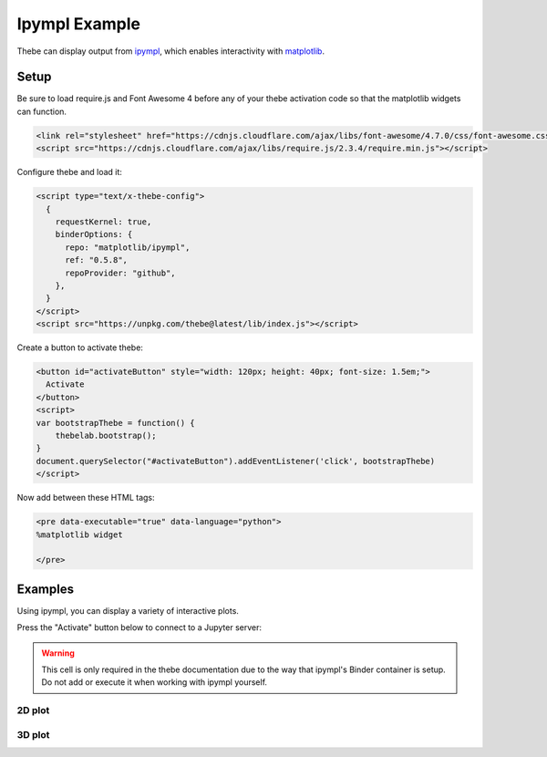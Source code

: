 ==============
Ipympl Example
==============

Thebe can display output from ipympl_, which enables interactivity with matplotlib_.

.. _ipympl: https://github.com/matplotlib/ipympl 
.. _matplotlib: https://matplotlib.org/ 

Setup
=====

Be sure to load require.js and Font Awesome 4 before any of your thebe activation code so that the
matplotlib widgets can function. 

.. code-block:: html

   <link rel="stylesheet" href="https://cdnjs.cloudflare.com/ajax/libs/font-awesome/4.7.0/css/font-awesome.css" integrity="sha512-5A8nwdMOWrSz20fDsjczgUidUBR8liPYU+WymTZP1lmY9G6Oc7HlZv156XqnsgNUzTyMefFTcsFH/tnJE/+xBg==" crossorigin="anonymous" />
   <script src="https://cdnjs.cloudflare.com/ajax/libs/require.js/2.3.4/require.min.js"></script>


Configure thebe and load it:

.. code-block:: html

   <script type="text/x-thebe-config">
     {
       requestKernel: true,
       binderOptions: {
         repo: "matplotlib/ipympl",
         ref: "0.5.8",
         repoProvider: "github",
       },
     }
   </script>
   <script src="https://unpkg.com/thebe@latest/lib/index.js"></script>

Create a button to activate thebe:

.. code-block:: html

   <button id="activateButton" style="width: 120px; height: 40px; font-size: 1.5em;">
     Activate
   </button>
   <script>
   var bootstrapThebe = function() {
       thebelab.bootstrap();
   }
   document.querySelector("#activateButton").addEventListener('click', bootstrapThebe)
   </script>

Now add  between these HTML tags:

.. code-block:: html

   <pre data-executable="true" data-language="python">
   %matplotlib widget

   </pre>

Examples
========

Using ipympl, you can display a variety of interactive plots.

Press the "Activate" button below to connect to a Jupyter server:

.. raw:: html

   <link rel="stylesheet" href="https://cdnjs.cloudflare.com/ajax/libs/font-awesome/4.7.0/css/font-awesome.css" integrity="sha512-5A8nwdMOWrSz20fDsjczgUidUBR8liPYU+WymTZP1lmY9G6Oc7HlZv156XqnsgNUzTyMefFTcsFH/tnJE/+xBg==" crossorigin="anonymous" />
   <script src="https://cdnjs.cloudflare.com/ajax/libs/require.js/2.3.4/require.min.js"></script>

   <button id="activateButton" style="width: 120px; height: 40px; font-size: 1.5em;">
     Activate
   </button>
   <script>
   var bootstrapThebe = function() {
       thebelab.bootstrap();
   }
   document.querySelector("#activateButton").addEventListener('click', bootstrapThebe)
   </script>

.. raw:: html

   <script type="text/x-thebe-config">
     {
       requestKernel: true,
       binderOptions: {
         repo: "matplotlib/ipympl",
         ref: "0.5.8",
         repoProvider: "github",
       },
     }
   </script>
   <script src="https://unpkg.com/thebe@latest/lib/index.js"></script>


.. warning:: This cell is only required in the thebe documentation due to the way that ipympl's Binder container is setup. Do not add or execute it when working with ipympl yourself.

.. raw:: html

   <pre data-executable="true" data-language="python">
   rm -r ipympl
   </pre>

2D plot
-------

.. raw:: html

   <pre data-executable="true" data-language="python">
   %matplotlib widget

   import matplotlib.pyplot as plt
   
   fig, ax = plt.subplots()
   fig.canvas.layout.width = '7in'
   fig.canvas.layout.height= '5in'
   ax.plot([1,2,3], [4,5,3])
   </pre>

3D plot
-------

.. raw:: html

  <pre data-executable="true" data-language="python">
  %matplotlib widget
  
  from mpl_toolkits.mplot3d import axes3d
  
  fig = plt.figure()
  ax = fig.add_subplot(111, projection='3d')
  X, Y, Z = axes3d.get_test_data(0.05)
  ax.plot_wireframe(X, Y, Z, rstride=10, cstride=10)
  plt.show()
   </pre>
